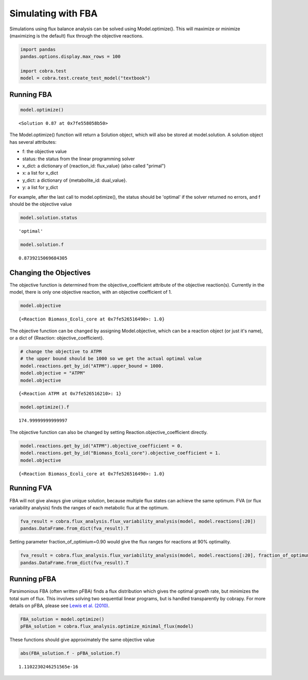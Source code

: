 
Simulating with FBA
===================

Simulations using flux balance analysis can be solved using
Model.optimize(). This will maximize or minimize (maximizing is the
default) flux through the objective reactions.

.. code:: python

    import pandas
    pandas.options.display.max_rows = 100
    
    import cobra.test
    model = cobra.test.create_test_model("textbook")

Running FBA
-----------

.. code:: python

    model.optimize()




.. parsed-literal::

    <Solution 0.87 at 0x7fe558058b50>



The Model.optimize() function will return a Solution object, which will
also be stored at model.solution. A solution object has several
attributes:

-  f: the objective value
-  status: the status from the linear programming solver
-  x\_dict: a dictionary of {reaction\_id: flux\_value} (also called
   "primal")
-  x: a list for x\_dict
-  y\_dict: a dictionary of {metabolite\_id: dual\_value}.
-  y: a list for y\_dict

For example, after the last call to model.optimize(), the status should
be 'optimal' if the solver returned no errors, and f should be the
objective value

.. code:: python

    model.solution.status




.. parsed-literal::

    'optimal'



.. code:: python

    model.solution.f




.. parsed-literal::

    0.8739215069684305



Changing the Objectives
-----------------------

The objective function is determined from the objective\_coefficient
attribute of the objective reaction(s). Currently in the model, there is
only one objective reaction, with an objective coefficient of 1.

.. code:: python

    model.objective




.. parsed-literal::

    {<Reaction Biomass_Ecoli_core at 0x7fe526516490>: 1.0}



The objective function can be changed by assigning Model.objective,
which can be a reaction object (or just it's name), or a dict of
{Reaction: objective\_coefficient}.

.. code:: python

    # change the objective to ATPM
    # the upper bound should be 1000 so we get the actual optimal value
    model.reactions.get_by_id("ATPM").upper_bound = 1000.
    model.objective = "ATPM"
    model.objective




.. parsed-literal::

    {<Reaction ATPM at 0x7fe526516210>: 1}



.. code:: python

    model.optimize().f




.. parsed-literal::

    174.99999999999997



The objective function can also be changed by setting
Reaction.objective\_coefficient directly.

.. code:: python

    model.reactions.get_by_id("ATPM").objective_coefficient = 0.
    model.reactions.get_by_id("Biomass_Ecoli_core").objective_coefficient = 1.
    model.objective




.. parsed-literal::

    {<Reaction Biomass_Ecoli_core at 0x7fe526516490>: 1.0}



Running FVA
-----------

FBA will not give always give unique solution, because multiple flux
states can achieve the same optimum. FVA (or flux variability analysis)
finds the ranges of each metabolic flux at the optimum.

.. code:: python

    fva_result = cobra.flux_analysis.flux_variability_analysis(model, model.reactions[:20])
    pandas.DataFrame.from_dict(fva_result).T




.. raw:: html

    <div>
    <table border="1" class="dataframe">
      <thead>
        <tr style="text-align: right;">
          <th></th>
          <th>maximum</th>
          <th>minimum</th>
        </tr>
      </thead>
      <tbody>
        <tr>
          <th>ACALD</th>
          <td>9.466331e-29</td>
          <td>3.720797e-15</td>
        </tr>
        <tr>
          <th>ACALDt</th>
          <td>-6.310887e-29</td>
          <td>3.720797e-15</td>
        </tr>
        <tr>
          <th>ACKr</th>
          <td>-2.524355e-28</td>
          <td>3.933509e-15</td>
        </tr>
        <tr>
          <th>ACONTa</th>
          <td>6.007250e+00</td>
          <td>6.007250e+00</td>
        </tr>
        <tr>
          <th>ACONTb</th>
          <td>6.007250e+00</td>
          <td>6.007250e+00</td>
        </tr>
        <tr>
          <th>ACt2r</th>
          <td>6.121561e-28</td>
          <td>3.933509e-15</td>
        </tr>
        <tr>
          <th>ADK1</th>
          <td>-4.042971e-14</td>
          <td>0.000000e+00</td>
        </tr>
        <tr>
          <th>AKGDH</th>
          <td>5.064376e+00</td>
          <td>5.064376e+00</td>
        </tr>
        <tr>
          <th>AKGt2r</th>
          <td>0.000000e+00</td>
          <td>7.079399e-15</td>
        </tr>
        <tr>
          <th>ALCD2x</th>
          <td>0.000000e+00</td>
          <td>5.729185e-15</td>
        </tr>
        <tr>
          <th>ATPM</th>
          <td>8.390000e+00</td>
          <td>8.390000e+00</td>
        </tr>
        <tr>
          <th>ATPS4r</th>
          <td>4.551401e+01</td>
          <td>4.551401e+01</td>
        </tr>
        <tr>
          <th>Biomass_Ecoli_core</th>
          <td>8.739215e-01</td>
          <td>8.739215e-01</td>
        </tr>
        <tr>
          <th>CO2t</th>
          <td>-2.280983e+01</td>
          <td>-2.280983e+01</td>
        </tr>
        <tr>
          <th>CS</th>
          <td>6.007250e+00</td>
          <td>6.007250e+00</td>
        </tr>
        <tr>
          <th>CYTBD</th>
          <td>4.359899e+01</td>
          <td>4.359899e+01</td>
        </tr>
        <tr>
          <th>D_LACt2</th>
          <td>3.660315e-28</td>
          <td>4.140787e-15</td>
        </tr>
        <tr>
          <th>ENO</th>
          <td>1.471614e+01</td>
          <td>1.471614e+01</td>
        </tr>
        <tr>
          <th>ETOHt2r</th>
          <td>0.000000e+00</td>
          <td>5.729185e-15</td>
        </tr>
        <tr>
          <th>EX_ac_e</th>
          <td>-3.933509e-15</td>
          <td>0.000000e+00</td>
        </tr>
      </tbody>
    </table>
    </div>



Setting parameter fraction\_of\_optimium=0.90 would give the flux ranges
for reactions at 90% optimality.

.. code:: python

    fva_result = cobra.flux_analysis.flux_variability_analysis(model, model.reactions[:20], fraction_of_optimum=0.9)
    pandas.DataFrame.from_dict(fva_result).T




.. raw:: html

    <div>
    <table border="1" class="dataframe">
      <thead>
        <tr style="text-align: right;">
          <th></th>
          <th>maximum</th>
          <th>minimum</th>
        </tr>
      </thead>
      <tbody>
        <tr>
          <th>ACALD</th>
          <td>9.466331e-29</td>
          <td>-2.542370</td>
        </tr>
        <tr>
          <th>ACALDt</th>
          <td>-6.310887e-29</td>
          <td>-2.542370</td>
        </tr>
        <tr>
          <th>ACKr</th>
          <td>-3.029226e-28</td>
          <td>-3.813556</td>
        </tr>
        <tr>
          <th>ACONTa</th>
          <td>8.894520e+00</td>
          <td>0.848587</td>
        </tr>
        <tr>
          <th>ACONTb</th>
          <td>8.894520e+00</td>
          <td>0.848587</td>
        </tr>
        <tr>
          <th>ACt2r</th>
          <td>3.407879e-28</td>
          <td>-3.813556</td>
        </tr>
        <tr>
          <th>ADK1</th>
          <td>1.716100e+01</td>
          <td>0.000000</td>
        </tr>
        <tr>
          <th>AKGDH</th>
          <td>8.045934e+00</td>
          <td>0.000000</td>
        </tr>
        <tr>
          <th>AKGt2r</th>
          <td>0.000000e+00</td>
          <td>-1.430083</td>
        </tr>
        <tr>
          <th>ALCD2x</th>
          <td>0.000000e+00</td>
          <td>-2.214323</td>
        </tr>
        <tr>
          <th>ATPM</th>
          <td>2.555100e+01</td>
          <td>8.390000</td>
        </tr>
        <tr>
          <th>ATPS4r</th>
          <td>5.938106e+01</td>
          <td>34.825618</td>
        </tr>
        <tr>
          <th>Biomass_Ecoli_core</th>
          <td>8.739215e-01</td>
          <td>0.786529</td>
        </tr>
        <tr>
          <th>CO2t</th>
          <td>-1.520653e+01</td>
          <td>-26.528850</td>
        </tr>
        <tr>
          <th>CS</th>
          <td>8.894520e+00</td>
          <td>0.848587</td>
        </tr>
        <tr>
          <th>CYTBD</th>
          <td>5.123909e+01</td>
          <td>35.984865</td>
        </tr>
        <tr>
          <th>D_LACt2</th>
          <td>0.000000e+00</td>
          <td>-2.145125</td>
        </tr>
        <tr>
          <th>ENO</th>
          <td>1.673252e+01</td>
          <td>8.686588</td>
        </tr>
        <tr>
          <th>ETOHt2r</th>
          <td>0.000000e+00</td>
          <td>-2.214323</td>
        </tr>
        <tr>
          <th>EX_ac_e</th>
          <td>3.813556e+00</td>
          <td>0.000000</td>
        </tr>
      </tbody>
    </table>
    </div>



Running pFBA
------------

Parsimonious FBA (often written pFBA) finds a flux distribution which
gives the optimal growth rate, but minimizes the total sum of flux. This
involves solving two sequential linear programs, but is handled
transparently by cobrapy. For more details on pFBA, please see `Lewis et
al. (2010) <http://dx.doi.org/10.1038/msb.2010.47>`__.

.. code:: python

    FBA_solution = model.optimize()
    pFBA_solution = cobra.flux_analysis.optimize_minimal_flux(model)

These functions should give approximately the same objective value

.. code:: python

    abs(FBA_solution.f - pFBA_solution.f)




.. parsed-literal::

    1.1102230246251565e-16


